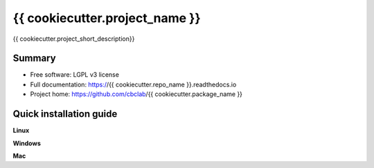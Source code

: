 ############################
{{ cookiecutter.project_name }}
############################

{{ cookiecutter.project_short_description}}


*******
Summary
*******
* Free software: LGPL v3 license
* Full documentation: https://{{ cookiecutter.repo_name }}.readthedocs.io
* Project home: https://github.com/cbclab/{{ cookiecutter.package_name }}


************************
Quick installation guide
************************


**Linux**


**Windows**


**Mac**